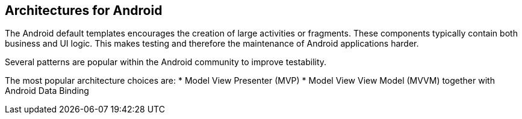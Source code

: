 == Architectures for Android

The Android default templates encourages the creation of large activities or fragments.
These components typically contain both business and UI logic. 
This makes testing and therefore the maintenance of Android applications harder.

Several patterns are popular within the Android community to improve testability.

The most popular architecture choices are:
* Model View Presenter (MVP) 
* Model View View Model (MVVM) together with Android Data Binding

